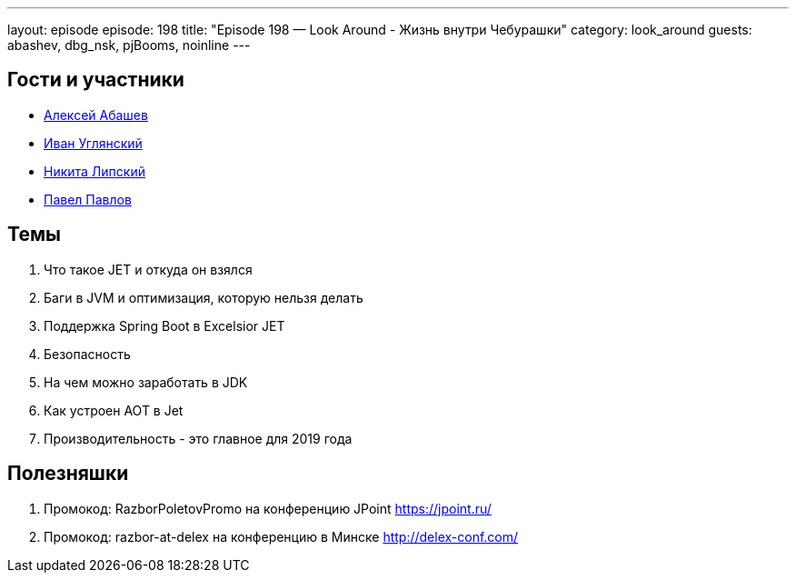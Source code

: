 ---
layout: episode
episode: 198
title: "Episode 198 — Look Around - Жизнь внутри Чебурашки"
category: look_around
guests: abashev, dbg_nsk, pjBooms, noinline
---

== Гости и участники

* https://twitter.com/a_abashev[Алексей Абашев]
* https://twitter.com/dbg_nsk[Иван Углянский]
* https://twitter.com/pjBooms[Никита Липский]
* https://twitter.com/noinline[Павел Павлов]

== Темы

. Что такое JET и откуда он взялся
. Баги в JVM и оптимизация, которую нельзя делать 
. Поддержка Spring Boot в Excelsior JET
. Безопасность
. На чем можно заработать в JDK
. Как устроен AOT в Jet
. Производительность - это главное для 2019 года

== Полезняшки

. Промокод: RazborPoletovPromo на конференцию JPoint https://jpoint.ru/
. Промокод: razbor-at-delex на конференцию в Минске http://delex-conf.com/
